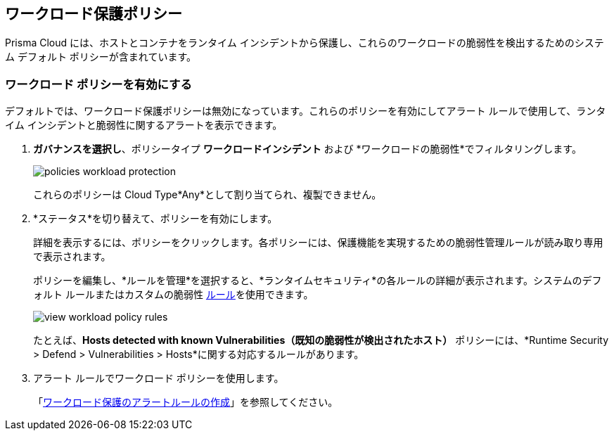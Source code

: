 == ワークロード保護ポリシー
//Learn how to use workload protection policies to detect hosts and containers with vulnerabilities.

Prisma Cloud には、ホストとコンテナをランタイム インシデントから保護し、これらのワークロードの脆弱性を検出するためのシステム デフォルト ポリシーが含まれています。

[.task]
[#enable-workload-policy]
=== ワークロード ポリシーを有効にする

デフォルトでは、ワークロード保護ポリシーは無効になっています。これらのポリシーを有効にしてアラート ルールで使用して、ランタイム インシデントと脆弱性に関するアラートを表示できます。

[.procedure]
. *ガバナンスを選択し*、ポリシータイプ *ワークロードインシデント* および *ワークロードの脆弱性*でフィルタリングします。
+
image::governance/policies-workload-protection.png[]
+
これらのポリシーは Cloud Type*Any*として割り当てられ、複製できません。

. *ステータス*を切り替えて、ポリシーを有効にします。
+
詳細を表示するには、ポリシーをクリックします。各ポリシーには、保護機能を実現するための脆弱性管理ルールが読み取り専用で表示されます。
+ 
ポリシーを編集し、*ルールを管理*を選択すると、*ランタイムセキュリティ*の各ルールの詳細が表示されます。システムのデフォルト ルールまたはカスタムの脆弱性 xref:../runtime-security/vulnerability-management/vulnerability-management-policies.adoc[ルール]を使用できます。
+
image::governance/view-workload-policy-rules.png[]
+
たとえば、*Hosts detected with known Vulnerabilities（既知の脆弱性が検出されたホスト）* ポリシーには、*Runtime Security > Defend > Vulnerabilities > Hosts*に関する対応するルールがあります。

. アラート ルールでワークロード ポリシーを使用します。
+
「xref:../alerts/create-an-alert-rule-cloud-workloads.adoc[ワークロード保護のアラートルールの作成]」を参照してください。














